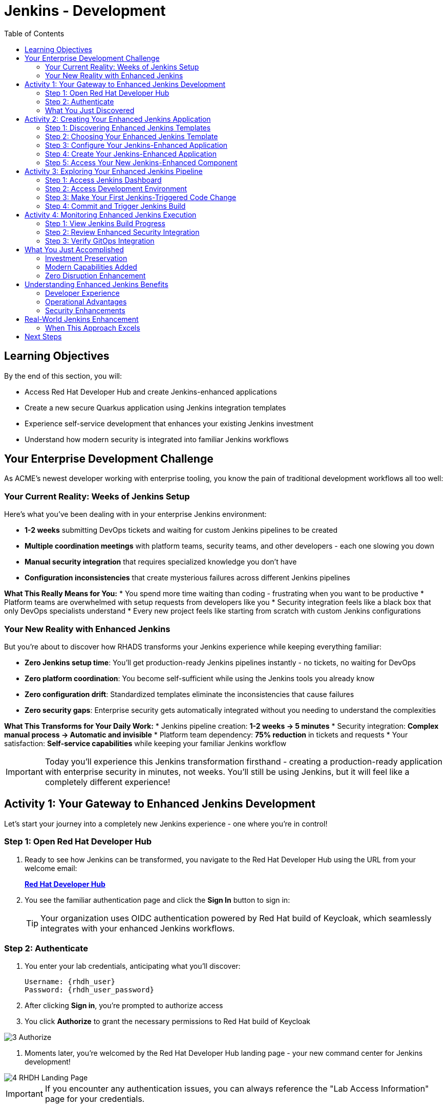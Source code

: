 = Jenkins - Development
:source-highlighter: rouge
:toc: macro
:toclevels: 2

toc::[]

== Learning Objectives

By the end of this section, you will:

* Access Red Hat Developer Hub and create Jenkins-enhanced applications
* Create a new secure Quarkus application using Jenkins integration templates
* Experience self-service development that enhances your existing Jenkins investment
* Understand how modern security is integrated into familiar Jenkins workflows

== Your Enterprise Development Challenge

As ACME's newest developer working with enterprise tooling, you know the pain of traditional development workflows all too well:

=== Your Current Reality: Weeks of Jenkins Setup

Here's what you've been dealing with in your enterprise Jenkins environment:

* **1-2 weeks** submitting DevOps tickets and waiting for custom Jenkins pipelines to be created
* **Multiple coordination meetings** with platform teams, security teams, and other developers - each one slowing you down  
* **Manual security integration** that requires specialized knowledge you don't have
* **Configuration inconsistencies** that create mysterious failures across different Jenkins pipelines

**What This Really Means for You:**
* You spend more time waiting than coding - frustrating when you want to be productive
* Platform teams are overwhelmed with setup requests from developers like you
* Security integration feels like a black box that only DevOps specialists understand
* Every new project feels like starting from scratch with custom Jenkins configurations

=== Your New Reality with Enhanced Jenkins

But you're about to discover how RHADS transforms your Jenkins experience while keeping everything familiar:

* **Zero Jenkins setup time**: You'll get production-ready Jenkins pipelines instantly - no tickets, no waiting for DevOps
* **Zero platform coordination**: You become self-sufficient while using the Jenkins tools you already know
* **Zero configuration drift**: Standardized templates eliminate the inconsistencies that cause failures
* **Zero security gaps**: Enterprise security gets automatically integrated without you needing to understand the complexities

**What This Transforms for Your Daily Work:**
* Jenkins pipeline creation: **1-2 weeks → 5 minutes**
* Security integration: **Complex manual process → Automatic and invisible**
* Platform team dependency: **75% reduction** in tickets and requests
* Your satisfaction: **Self-service capabilities** while keeping your familiar Jenkins workflow

IMPORTANT: Today you'll experience this Jenkins transformation firsthand - creating a production-ready application with enterprise security in minutes, not weeks. You'll still be using Jenkins, but it will feel like a completely different experience!

== Activity 1: Your Gateway to Enhanced Jenkins Development

Let's start your journey into a completely new Jenkins experience - one where you're in control!

=== Step 1: Open Red Hat Developer Hub

. Ready to see how Jenkins can be transformed, you navigate to the Red Hat Developer Hub using the URL from your welcome email:
+
link:{rhdh_url}[*Red Hat Developer Hub*^]

. You see the familiar authentication page and click the *Sign In* button to sign in:
+
TIP: Your organization uses OIDC authentication powered by Red Hat build of Keycloak, which seamlessly integrates with your enhanced Jenkins workflows.

=== Step 2: Authenticate

. You enter your lab credentials, anticipating what you'll discover:
+
[source,bash]
----
Username: {rhdh_user}
Password: {rhdh_user_password}
----

. After clicking *Sign in*, you're prompted to authorize access

. You click *Authorize* to grant the necessary permissions to Red Hat build of Keycloak

image::3_Authorize.png[]

. Moments later, you're welcomed by the Red Hat Developer Hub landing page - your new command center for Jenkins development!

image::4_RHDH_Landing_Page.png[]

IMPORTANT: If you encounter any authentication issues, you can always reference the "Lab Access Information" page for your credentials.

=== What You Just Discovered

You've just accessed something that will change how you think about Jenkins development - your organization's **Internal Developer Portal (IDP)** that's been optimized to enhance your Jenkins experience. As you explore the interface, you realize this platform provides everything you've wished Jenkins could do:

* Self-service Jenkins pipeline templates that eliminate DevOps tickets
* Integrated security tool configuration that "just works" with Jenkins
* Automated Jenkins job creation that removes all the manual setup
* A streamlined developer experience that makes Jenkins feel modern again

"This is still Jenkins, but better," you think as you browse the enhanced interface.

== Activity 2: Creating Your Enhanced Jenkins Application

Now comes the exciting part - you're about to experience Jenkins like you've never seen it before!

=== Step 1: Discovering Enhanced Jenkins Templates

. Eager to tackle your Black Friday project with your enhanced Jenkins workflow, you spot the **+ Self-service** button in the top-right corner
. You click **+ Self-service** and are delighted to see templates specifically designed for Jenkins - no more complex manual setup!

=== Step 2: Choosing Your Enhanced Jenkins Template

. As you browse through the available templates, one immediately catches your attention:
+
`*Securing a Quarkus Service Software Supply Chain (Jenkins)*`

. "Finally!" you think, "A Jenkins template that includes security and modern practices built-in"
. You click *Choose* to select this template, excited to see Jenkins enhanced with modern capabilities

TIP: You're about to witness something remarkable - this template will automatically create your complete Jenkins environment with security scanning, container signing, and GitOps deployment, all using the Jenkins patterns you already know and love!

=== Step 3: Configure Your Jenkins-Enhanced Application

The template form will guide you through Jenkins-enhanced configuration with three main sections:

==== Application Information

Accept the default values or customize for your Jenkins application:

[cols="1,2", options="header"]
|===
| Field | Default Value
| Name | `my-quarkus-jenkins`
| Group ID | `redhat.rhdh`  
| Artifact ID | `my-quarkus-jenkins`
| Java Package Name | `org.redhat.rhdh`
| Description | `A cool Quarkus app with enhanced Jenkins`
|===

Click *Next* to continue.

==== Image Registry Information

These settings determine where your container images will be stored:

[cols="1,2", options="header"]
|===
| Field | Default Value
| Image Registry | `Quay`
| Organization | `tssc`
|===

Click *Next* to continue.

==== Repository Information

This configures your source code repository and Jenkins integration:

[cols="1,2", options="header"]
|===
| Field | Default Value  
| Source Repo | `GitLab`
| Repo Owner | `development`
| Verify Commits | `enabled`
|===

Note that **Verify Commits** is enabled - this ensures all code commits are cryptographically signed for supply chain security, integrated seamlessly with your Jenkins workflow.

Click *Review* to see a summary of your Jenkins-enhanced configuration.

=== Step 4: Create Your Jenkins-Enhanced Application

. Review all the settings in the summary page
. Click *Create* to generate your Jenkins-enhanced application

The Jenkins-enhanced software template will now:

* Create GitLab repositories for your source code and GitOps manifests
* Set up Jenkins pipelines with integrated security scanning and signing
* Configure Jenkins jobs with enterprise security tool integration
* Set up container image signing and verification workflows
* Deploy the Jenkins pipeline infrastructure to your Jenkins environment

TIP: This entire Jenkins enhancement that traditionally takes weeks is completed in under a minute!

=== Step 5: Access Your New Jenkins-Enhanced Component

. Once the template execution completes, click *Open Component in Catalog*
. You'll see your new Jenkins-enhanced application component with links to:
  * Source code repository with Jenkins pipeline definitions
  * Jenkins job dashboard and build history
  * Application overview and deployment status
  * OpenShift Dev Spaces development environment

== Activity 3: Exploring Your Enhanced Jenkins Pipeline

=== Step 1: Access Jenkins Dashboard

. In your component overview, find and click the *Jenkins* link
. This opens your Jenkins instance showing the automatically created job
. Review the Jenkins pipeline configuration that was automatically generated

. You'll see a Jenkins pipeline with stages:
  * **Checkout** - Source code retrieval
  * **Build** - Quarkus application compilation
  * **Test** - Automated testing execution
  * **Security Scan** - Integrated vulnerability scanning
  * **Build Image** - Container image creation
  * **Sign Image** - Cryptographic signing
  * **Deploy** - GitOps-based deployment

TIP: Notice how modern security capabilities are seamlessly integrated into familiar Jenkins pipeline patterns.

=== Step 2: Access Development Environment

. Return to your component overview in Red Hat Developer Hub
. Find and click the *OpenShift Dev Spaces* link
. This launches a browser-based development environment integrated with your Jenkins workflow

. If redirected, click *Log in with OpenShift*

. Sign in with your credentials:
+
[source,bash]
----
Username: {rhdh_user}
Password: {rhdh_user_password}
----

. Click *Allow selected permissions* when prompted

=== Step 3: Make Your First Jenkins-Triggered Code Change

Once your workspace loads, let's trigger your enhanced Jenkins pipeline:

. Expand the `docs` folder in the file explorer
. Open the `index.md` file
. Add the following line at the end of the document:
+
[source,markdown]
----
This application uses enhanced Jenkins pipelines with integrated security scanning.
----

. Save the file (Ctrl+S or Cmd+S)

=== Step 4: Commit and Trigger Jenkins Build

. Open a terminal in Dev Spaces (*Terminal → New Terminal*)
. Stage your changes:
+
[source,bash]
----
git add .
----

. Commit your changes:
+
[source,bash]
----
git commit -m "Add enhanced Jenkins pipeline documentation"
----

. You'll be prompted for signed commit authentication. Follow the browser authentication flow to sign your commit.

. Push your changes:
+
[source,bash]
----
git push
----

TIP: Your signed commit automatically triggers the enhanced Jenkins pipeline, demonstrating modern CI/CD automation with familiar Jenkins tooling.

== Activity 4: Monitoring Enhanced Jenkins Execution

=== Step 1: View Jenkins Build Progress

. Return to your Jenkins dashboard
. Click on the build number for the triggered job
. Monitor the pipeline execution progress through each stage
. Notice how security scanning and image signing are integrated seamlessly

=== Step 2: Review Enhanced Security Integration

. In the Jenkins build logs, review the security scanning results
. See how container vulnerability assessment is integrated into the Jenkins workflow
. Notice the image signing process that provides supply chain security
. Understand how these enhancements preserve familiar Jenkins patterns

=== Step 3: Verify GitOps Integration

. Check the GitOps repository changes triggered by your Jenkins pipeline
. See how Jenkins automatically updates deployment manifests
. Understand how this bridges Jenkins CI with modern GitOps CD patterns

== What You Just Accomplished

Congratulations! You've just experienced the power of Jenkins enhancement with RHADS:

=== Investment Preservation
* **Familiar Jenkins interface** - No retraining required for your team
* **Existing Jenkins patterns** - Pipelines work exactly as expected
* **Infrastructure reuse** - Leverage your current Jenkins investment
* **Knowledge retention** - Existing Jenkins expertise remains valuable

=== Modern Capabilities Added  
Your enhanced Jenkins environment now includes:
* Automated vulnerability scanning integrated into familiar pipelines
* Container image signing and verification workflows
* GitOps deployment automation triggered from Jenkins
* Self-service application creation reducing platform team overhead

=== Zero Disruption Enhancement
Everything was enhanced automatically:
* GitLab repositories with Jenkins pipeline definitions
* Jenkins jobs configured with security integration
* Security tools seamlessly integrated into Jenkins workflows
* Modern development environment connected to Jenkins pipelines

== Understanding Enhanced Jenkins Benefits

=== Developer Experience
* **Familiar workflows** - Jenkins patterns remain unchanged
* **Enhanced capabilities** - Modern security without complexity
* **Self-service creation** - No waiting for pipeline setup
* **Integrated development** - Modern IDE connected to Jenkins

=== Operational Advantages
* **Investment protection** - Existing Jenkins infrastructure valuable
* **Gradual enhancement** - Modernize without disruption
* **Reduced overhead** - Self-service reduces platform team load
* **Consistent security** - Standardized across all applications

=== Security Enhancements
* **Automated scanning** - Security integrated without workflow changes
* **Supply chain protection** - Image signing and verification
* **Policy enforcement** - Compliance built into Jenkins pipelines
* **Audit trails** - Complete visibility into build and deployment processes

== Real-World Jenkins Enhancement

=== When This Approach Excels

**Ideal Scenarios:**
* **Existing Jenkins investments** - Protect substantial infrastructure investments
* **Team expertise** - Leverage existing Jenkins knowledge and skills
* **Gradual modernization** - Enhance capabilities without disruption
* **Risk management** - Minimize change while gaining modern capabilities

**Key Benefits:**
* **Faster value realization** - Enhance existing systems immediately
* **Reduced retraining costs** - Existing skills remain valuable
* **Lower risk adoption** - Familiar patterns with enhanced capabilities
* **Investment protection** - Maximize value from existing infrastructure

== Next Steps

In the next section, **Staging - Promoting to stage environment**, you'll:

* See your enhanced Jenkins pipeline execute with integrated security
* Understand how security validation works within Jenkins workflows
* Experience GitOps deployment triggered from Jenkins
* Learn about monitoring and observability in enhanced Jenkins environments

Your enhanced Jenkins foundation is now in place - let's see your secure Jenkins pipeline in action!